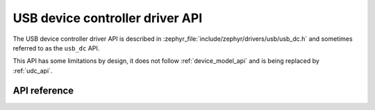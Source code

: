 .. _usb_dc_api:

USB device controller driver API
################################

The USB device controller driver API is described in
:zephyr_file:`include/zephyr/drivers/usb/usb_dc.h` and sometimes referred to
as the ``usb_dc`` API.

This API has some limitations by design, it does not follow :ref:`device_model_api`
and is being replaced by :ref:`udc_api`.

API reference
*************

.. doxygengroup:: _usb_device_controller_api
